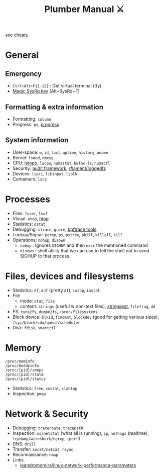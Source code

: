 #+HUGO_SECTION: docs/tools
#+HTML_CONTAINER: div
#+HTML_CONTAINER_CLASS: smol-table no-tags
#+TITLE: Plumber Manual ⚔

see [[https://cheats.geekodour.org/][cheats]]
[[file:./images/plumber_manual-364908995.png]]

* General
** Emergency
- =Ctrl+Alt+F{1-12}= : Get virtual terminal (tty)
- [[https://en.wikipedia.org/wiki/Magic_SysRq_key][Magic SysRq key]] (Alt+SysRq+F)
** Formatting & extra information
- Formatting: ~column~
- Progress: ~pv~, [[https://sirupsen.com/progress][progress]]
** System information
- User-space: ~w~, ~id~, ~last~, ~uptime~, ~history~, ~uname~
- Kernel: ~lsmod~, ~dmesg~
- CPU: [[https://unix.stackexchange.com/questions/113544/interpret-the-output-of-lstopo][lstopo]], ~lscpu~, ~numastat~, ~hwloc-ls~, ~numactl~
- Security: [[https://wiki.archlinux.org/title/Audit_framework][audit framework]], [[https://github.com/rflament/loggedfs][rflament/loggedfs]]
- Devices: ~lspci~, ~libinput~, ~lsblk~
- Containers: ~lsns~
* Processes
- Files: ~fuser~, ~lsof~
- Visual: ~atop~, [[https://peteris.rocks/blog/htop/][htop]]
- Statistics: ~dstat~
- Debugging: ~strace~, ~gcore~, [[https://github.com/iovisor/bpftrace/tree/master/tools][bpftrace tools]]
- Lookup/Signal: ~pgrep~, ~ps~, ~pstree~, ~pkill~, ~killall~, ~kill~
- Operations: ~nohup~, ~disown~
  - ~nohup~ : Ignores ~SIGHUP~ and then ~exec~ the mentioned command
  - ~disown~ : shell utility that we can use to tell the shell not to send SIGHUP to that process.
* Files, devices and filesystems
- Statistics: ~df~, ~duf~ (pretty ~df~), ~iotop~, ~iostat~
- File
  - inode: ~stat~, ~file~
  - content: ~strings~ (useful w non-text files), [[https://github.com/getreu/stringsext][stringsext]], ~filefrag~, ~dd~
- FS: ~tune2fs~, ~dumpe2fs~, ~/proc/filesystems~
- Block device: ~blkid~, ~findmnt~, ~blockdev~ (good for getting various sizes), ~/sys/block/sda/queue/scheduler~
- Disk: ~fdisk~, ~smartctl~
* Memory
#+begin_src text
/proc/meminfo
/proc/buddyinfo
/proc/[pid]/smaps
/proc/[pid]/statm
/proc/[pid]/status
#+end_src
- Statistics: ~free~, ~vmstat~, ~slabtop~
- Inspection: ~pmap~

* Network & Security
- Debugging: ~traceroute~, ~tracepath~
- Inspection: ~ss/netstat~ (what all is running), ~ip~, ~nethogs~ (realtime), ~tcpdump/wireshark/ngrep~, ~iperf3~
- DNS: ~drill~
- Transfer: ~socat/netcat~, ~rsync~
- Reconnaissance: ~nmap~
- Links
  - [[https://github.com/leandromoreira/linux-network-performance-parameters][leandromoreira/linux-network-performance-parameters]]
